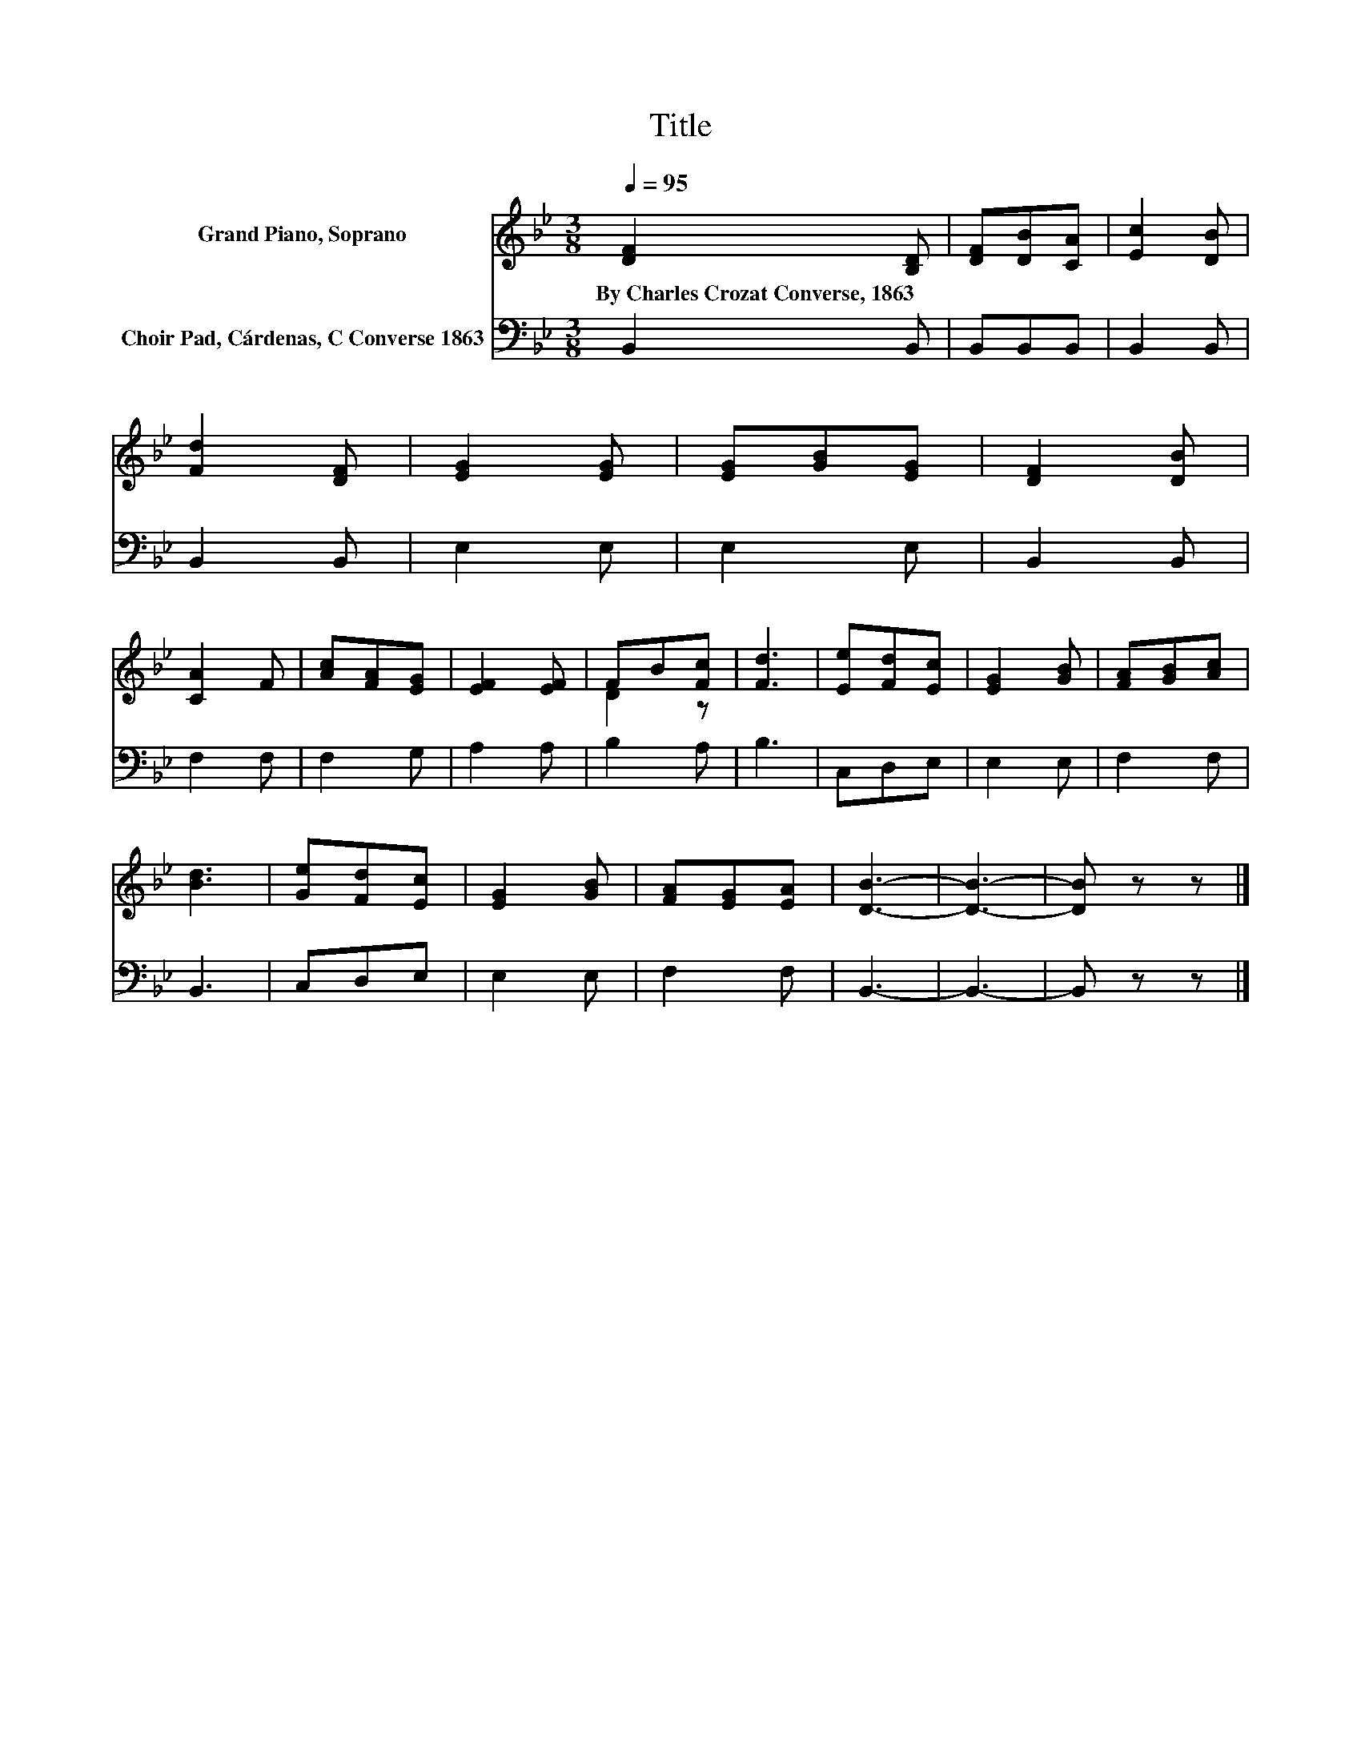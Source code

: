 X:1
T:Title
%%score ( 1 2 ) 3
L:1/8
Q:1/4=95
M:3/8
K:Bb
V:1 treble nm="Grand Piano, Soprano"
V:2 treble 
V:3 bass nm="Choir Pad, Cárdenas, C Converse 1863"
V:1
 [DF]2 [B,D] | [DF][DB][CA] | [Ec]2 [DB] | [Fd]2 [DF] | [EG]2 [EG] | [EG][GB][EG] | [DF]2 [DB] | %7
w: By~Charles~Crozat~Converse,~1863 *|||||||
 [CA]2 F | [Ac][FA][EG] | [EF]2 [EF] | FB[Fc] | [Fd]3 | [Ee][Fd][Ec] | [EG]2 [GB] | [FA][GB][Ac] | %15
w: ||||||||
 [Bd]3 | [Ge][Fd][Ec] | [EG]2 [GB] | [FA][EG][EA] | [DB]3- | [DB]3- | [DB] z z |] %22
w: |||||||
V:2
 x3 | x3 | x3 | x3 | x3 | x3 | x3 | x3 | x3 | x3 | D2 z | x3 | x3 | x3 | x3 | x3 | x3 | x3 | x3 | %19
 x3 | x3 | x3 |] %22
V:3
 B,,2 B,, | B,,B,,B,, | B,,2 B,, | B,,2 B,, | E,2 E, | E,2 E, | B,,2 B,, | F,2 F, | F,2 G, | %9
 A,2 A, | B,2 A, | B,3 | C,D,E, | E,2 E, | F,2 F, | B,,3 | C,D,E, | E,2 E, | F,2 F, | B,,3- | %20
 B,,3- | B,, z z |] %22

